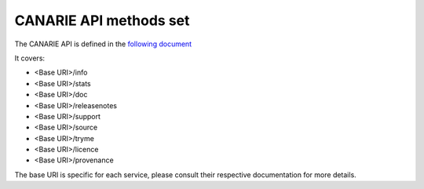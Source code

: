 .. _canarie_api_methods:

CANARIE API methods set
-----------------------

The CANARIE API is defined in the `following document <_static/CANARIE_Specs.pdf>`_

It covers:

* <Base URI>/info
* <Base URI>/stats
* <Base URI>/doc
* <Base URI>/releasenotes
* <Base URI>/support
* <Base URI>/source
* <Base URI>/tryme
* <Base URI>/licence
* <Base URI>/provenance

The base URI is specific for each service, please consult their respective
documentation for more details.
